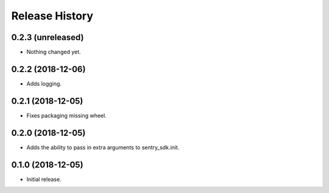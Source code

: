 .. :changelog:

Release History
---------------

0.2.3 (unreleased)
++++++++++++++++++

- Nothing changed yet.


0.2.2 (2018-12-06)
++++++++++++++++++

- Adds logging.


0.2.1 (2018-12-05)
++++++++++++++++++

- Fixes packaging missing wheel.


0.2.0 (2018-12-05)
++++++++++++++++++

- Adds the ability to pass in extra arguments to sentry_sdk.init.


0.1.0 (2018-12-05)
++++++++++++++++++

- Initial release.
